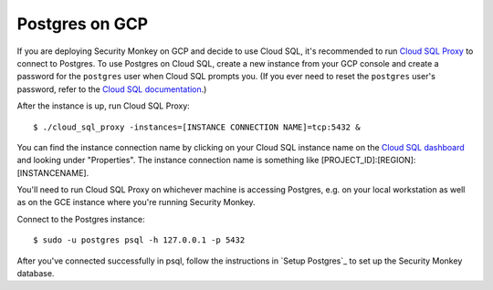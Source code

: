 Postgres on GCP
===============

If you are deploying Security Monkey on GCP and decide to use Cloud SQL, it's recommended to run `Cloud SQL Proxy <https://cloud.google.com/sql/docs/postgres/sql-proxy>`_ to connect to Postgres. To use Postgres on Cloud SQL, create a new instance from your GCP console and create a password for the ``postgres`` user when Cloud SQL prompts you. (If you ever need to reset the ``postgres`` user's password, refer to the `Cloud SQL documentation <https://cloud.google.com/sql/docs/postgres/create-manage-users>`_.)

After the instance is up, run Cloud SQL Proxy::

    $ ./cloud_sql_proxy -instances=[INSTANCE CONNECTION NAME]=tcp:5432 &

You can find the instance connection name by clicking on your Cloud SQL instance name on the `Cloud SQL dashboard <https://console.cloud.google.com/sql/instances>`_ and looking under "Properties". The instance connection name is something like [PROJECT_ID]:[REGION]:[INSTANCENAME].

You'll need to run Cloud SQL Proxy on whichever machine is accessing Postgres, e.g. on your local workstation as well as on the GCE instance where you're running Security Monkey.

Connect to the Postgres instance::

    $ sudo -u postgres psql -h 127.0.0.1 -p 5432

After you've connected successfully in psql, follow the instructions in `Setup Postgres`_ to set up the Security Monkey database.